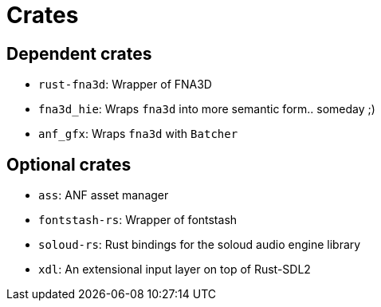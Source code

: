 = Crates

== Dependent crates

* `rust-fna3d`: Wrapper of FNA3D
* `fna3d_hie`: Wraps `fna3d` into more semantic form.. someday ;)
* `anf_gfx`: Wraps `fna3d` with `Batcher`

== Optional crates

* `ass`: ANF asset manager
* `fontstash-rs`: Wrapper of fontstash
* `soloud-rs`: Rust bindings for the soloud audio engine library
* `xdl`: An extensional input layer on top of Rust-SDL2
